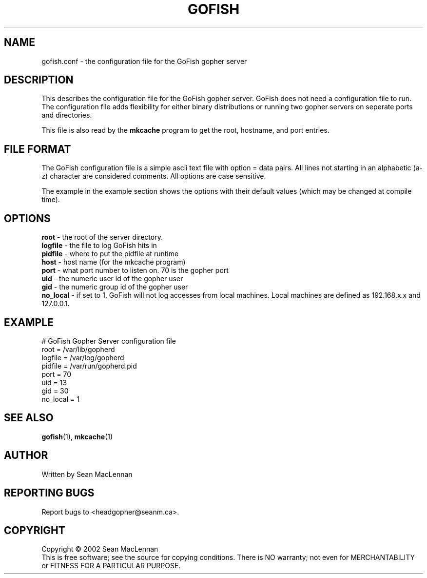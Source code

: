 .TH GOFISH "5" "August 2002" "" "GoFish"
.SH NAME
gofish.conf \- the configuration file for the GoFish gopher server
.SH DESCRIPTION
.PP
This describes the configuration file for the GoFish gopher
server. GoFish does not need a configuration file to run. The
configuration file adds flexibility for either binary distributions or
running two gopher servers on seperate ports and directories.
.PP
This file is also read by the
.B mkcache
program to get the root, hostname, and port entries.
.SH FILE FORMAT
.PP
The GoFish configuration file is a simple ascii text file with option
= data pairs. All lines not starting in an alphabetic (a-z) character
are considered comments. All options are case sensitive.
.PP
The example in the example section shows the options with
their default values (which may be changed at compile time).
.SH OPTIONS
.B root
- the root of the server directory.
.br
.B logfile
- the file to log GoFish hits in
.br
.B pidfile
- where to put the pidfile at runtime
.br
.B host
- host name (for the mkcache program)
.br
.B port
- what port number to listen on. 70 is the gopher port
.br
.B uid
- the numeric user id of the gopher user
.br
.B gid
- the numeric group id of the gopher user
.br
.B no_local
- if set to 1, GoFish will not log accesses from local
machines. Local machines are defined as 192.168.x.x and 127.0.0.1.
.SH EXAMPLE
.nf
# GoFish Gopher Server configuration file
root = /var/lib/gopherd
logfile = /var/log/gopherd
pidfile = /var/run/gopherd.pid
port = 70
uid = 13
gid = 30
no_local = 1
.fi
.SH "SEE ALSO"
.BR gofish (1),
.BR mkcache (1)
.SH AUTHOR
Written by Sean MacLennan
.SH "REPORTING BUGS"
Report bugs to <headgopher@seanm.ca>.
.SH COPYRIGHT
Copyright \(co 2002 Sean MacLennan
.br
This is free software; see the source for copying conditions.  There is NO
warranty; not even for MERCHANTABILITY or FITNESS FOR A PARTICULAR PURPOSE.
